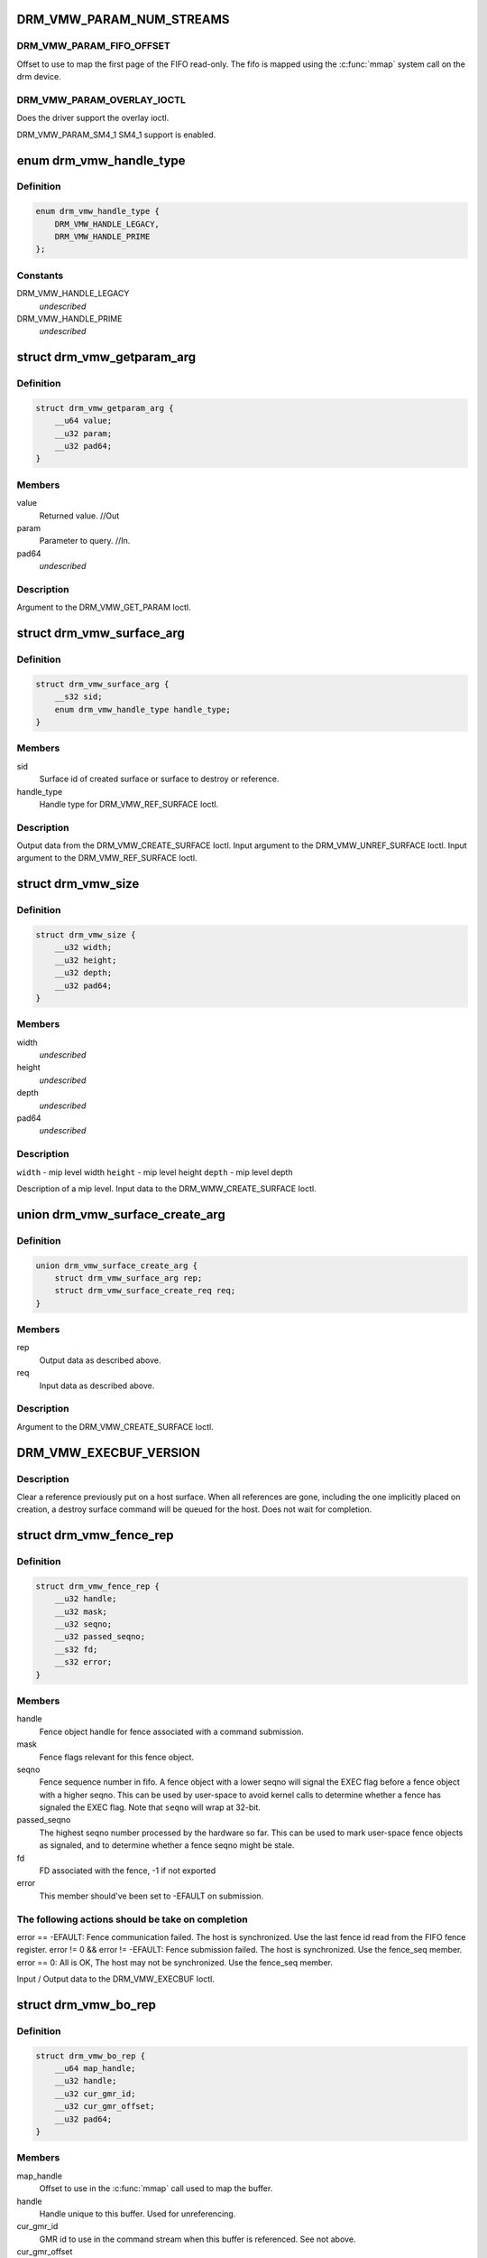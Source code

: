 .. -*- coding: utf-8; mode: rst -*-
.. src-file: include/uapi/drm/vmwgfx_drm.h

.. _`drm_vmw_param_num_streams`:

DRM_VMW_PARAM_NUM_STREAMS
=========================

.. c:function::  DRM_VMW_PARAM_NUM_STREAMS()

    get device information.

.. _`drm_vmw_param_num_streams.drm_vmw_param_fifo_offset`:

DRM_VMW_PARAM_FIFO_OFFSET
-------------------------

Offset to use to map the first page of the FIFO read-only.
The fifo is mapped using the \ :c:func:`mmap`\  system call on the drm device.

.. _`drm_vmw_param_num_streams.drm_vmw_param_overlay_ioctl`:

DRM_VMW_PARAM_OVERLAY_IOCTL
---------------------------

Does the driver support the overlay ioctl.

DRM_VMW_PARAM_SM4_1
SM4_1 support is enabled.

.. _`drm_vmw_handle_type`:

enum drm_vmw_handle_type
========================

.. c:type:: enum drm_vmw_handle_type

    handle type for ref ioctls

.. _`drm_vmw_handle_type.definition`:

Definition
----------

.. code-block:: c

    enum drm_vmw_handle_type {
        DRM_VMW_HANDLE_LEGACY,
        DRM_VMW_HANDLE_PRIME
    };

.. _`drm_vmw_handle_type.constants`:

Constants
---------

DRM_VMW_HANDLE_LEGACY
    *undescribed*

DRM_VMW_HANDLE_PRIME
    *undescribed*

.. _`drm_vmw_getparam_arg`:

struct drm_vmw_getparam_arg
===========================

.. c:type:: struct drm_vmw_getparam_arg


.. _`drm_vmw_getparam_arg.definition`:

Definition
----------

.. code-block:: c

    struct drm_vmw_getparam_arg {
        __u64 value;
        __u32 param;
        __u32 pad64;
    }

.. _`drm_vmw_getparam_arg.members`:

Members
-------

value
    Returned value. //Out

param
    Parameter to query. //In.

pad64
    *undescribed*

.. _`drm_vmw_getparam_arg.description`:

Description
-----------

Argument to the DRM_VMW_GET_PARAM Ioctl.

.. _`drm_vmw_surface_arg`:

struct drm_vmw_surface_arg
==========================

.. c:type:: struct drm_vmw_surface_arg


.. _`drm_vmw_surface_arg.definition`:

Definition
----------

.. code-block:: c

    struct drm_vmw_surface_arg {
        __s32 sid;
        enum drm_vmw_handle_type handle_type;
    }

.. _`drm_vmw_surface_arg.members`:

Members
-------

sid
    Surface id of created surface or surface to destroy or reference.

handle_type
    Handle type for DRM_VMW_REF_SURFACE Ioctl.

.. _`drm_vmw_surface_arg.description`:

Description
-----------

Output data from the DRM_VMW_CREATE_SURFACE Ioctl.
Input argument to the DRM_VMW_UNREF_SURFACE Ioctl.
Input argument to the DRM_VMW_REF_SURFACE Ioctl.

.. _`drm_vmw_size`:

struct drm_vmw_size
===================

.. c:type:: struct drm_vmw_size


.. _`drm_vmw_size.definition`:

Definition
----------

.. code-block:: c

    struct drm_vmw_size {
        __u32 width;
        __u32 height;
        __u32 depth;
        __u32 pad64;
    }

.. _`drm_vmw_size.members`:

Members
-------

width
    *undescribed*

height
    *undescribed*

depth
    *undescribed*

pad64
    *undescribed*

.. _`drm_vmw_size.description`:

Description
-----------

\ ``width``\  - mip level width
\ ``height``\  - mip level height
\ ``depth``\  - mip level depth

Description of a mip level.
Input data to the DRM_WMW_CREATE_SURFACE Ioctl.

.. _`drm_vmw_surface_create_arg`:

union drm_vmw_surface_create_arg
================================

.. c:type:: struct drm_vmw_surface_create_arg


.. _`drm_vmw_surface_create_arg.definition`:

Definition
----------

.. code-block:: c

    union drm_vmw_surface_create_arg {
        struct drm_vmw_surface_arg rep;
        struct drm_vmw_surface_create_req req;
    }

.. _`drm_vmw_surface_create_arg.members`:

Members
-------

rep
    Output data as described above.

req
    Input data as described above.

.. _`drm_vmw_surface_create_arg.description`:

Description
-----------

Argument to the DRM_VMW_CREATE_SURFACE Ioctl.

.. _`drm_vmw_execbuf_version`:

DRM_VMW_EXECBUF_VERSION
=======================

.. c:function::  DRM_VMW_EXECBUF_VERSION()

    Unreference a host surface.

.. _`drm_vmw_execbuf_version.description`:

Description
-----------

Clear a reference previously put on a host surface.
When all references are gone, including the one implicitly placed
on creation,
a destroy surface command will be queued for the host.
Does not wait for completion.

.. _`drm_vmw_fence_rep`:

struct drm_vmw_fence_rep
========================

.. c:type:: struct drm_vmw_fence_rep


.. _`drm_vmw_fence_rep.definition`:

Definition
----------

.. code-block:: c

    struct drm_vmw_fence_rep {
        __u32 handle;
        __u32 mask;
        __u32 seqno;
        __u32 passed_seqno;
        __s32 fd;
        __s32 error;
    }

.. _`drm_vmw_fence_rep.members`:

Members
-------

handle
    Fence object handle for fence associated with a command submission.

mask
    Fence flags relevant for this fence object.

seqno
    Fence sequence number in fifo. A fence object with a lower
    seqno will signal the EXEC flag before a fence object with a higher
    seqno. This can be used by user-space to avoid kernel calls to determine
    whether a fence has signaled the EXEC flag. Note that \ ``seqno``\  will
    wrap at 32-bit.

passed_seqno
    The highest seqno number processed by the hardware
    so far. This can be used to mark user-space fence objects as signaled, and
    to determine whether a fence seqno might be stale.

fd
    FD associated with the fence, -1 if not exported

error
    This member should've been set to -EFAULT on submission.

.. _`drm_vmw_fence_rep.the-following-actions-should-be-take-on-completion`:

The following actions should be take on completion
--------------------------------------------------

error == -EFAULT: Fence communication failed. The host is synchronized.
Use the last fence id read from the FIFO fence register.
error != 0 && error != -EFAULT:
Fence submission failed. The host is synchronized. Use the fence_seq member.
error == 0: All is OK, The host may not be synchronized.
Use the fence_seq member.

Input / Output data to the DRM_VMW_EXECBUF Ioctl.

.. _`drm_vmw_bo_rep`:

struct drm_vmw_bo_rep
=====================

.. c:type:: struct drm_vmw_bo_rep


.. _`drm_vmw_bo_rep.definition`:

Definition
----------

.. code-block:: c

    struct drm_vmw_bo_rep {
        __u64 map_handle;
        __u32 handle;
        __u32 cur_gmr_id;
        __u32 cur_gmr_offset;
        __u32 pad64;
    }

.. _`drm_vmw_bo_rep.members`:

Members
-------

map_handle
    Offset to use in the \ :c:func:`mmap`\  call used to map the buffer.

handle
    Handle unique to this buffer. Used for unreferencing.

cur_gmr_id
    GMR id to use in the command stream when this buffer is
    referenced. See not above.

cur_gmr_offset
    Offset to use in the command stream when this buffer is
    referenced. See note above.

pad64
    *undescribed*

.. _`drm_vmw_bo_rep.description`:

Description
-----------

Output data from the DRM_VMW_ALLOC_BO Ioctl.

.. _`drm_vmw_alloc_bo_arg`:

union drm_vmw_alloc_bo_arg
==========================

.. c:type:: struct drm_vmw_alloc_bo_arg


.. _`drm_vmw_alloc_bo_arg.definition`:

Definition
----------

.. code-block:: c

    union drm_vmw_alloc_bo_arg {
        struct drm_vmw_alloc_bo_req req;
        struct drm_vmw_bo_rep rep;
    }

.. _`drm_vmw_alloc_bo_arg.members`:

Members
-------

req
    Input data as described above.

rep
    Output data as described above.

.. _`drm_vmw_alloc_bo_arg.description`:

Description
-----------

Argument to the DRM_VMW_ALLOC_BO Ioctl.

.. _`drm_vmw_control_stream_arg`:

struct drm_vmw_control_stream_arg
=================================

.. c:type:: struct drm_vmw_control_stream_arg


.. _`drm_vmw_control_stream_arg.definition`:

Definition
----------

.. code-block:: c

    struct drm_vmw_control_stream_arg {
        __u32 stream_id;
        __u32 enabled;
        __u32 flags;
        __u32 color_key;
        __u32 handle;
        __u32 offset;
        __s32 format;
        __u32 size;
        __u32 width;
        __u32 height;
        __u32 pitch[3];
        __u32 pad64;
        struct drm_vmw_rect src;
        struct drm_vmw_rect dst;
    }

.. _`drm_vmw_control_stream_arg.members`:

Members
-------

stream_id
    Stearm to control

enabled
    If false all following arguments are ignored.

flags
    *undescribed*

color_key
    *undescribed*

handle
    Handle to buffer for getting data from.

offset
    Offset from start of dma buffer to overlay.

format
    Format of the overlay as understood by the host.

size
    Size of the overlay in bytes.

width
    Width of the overlay.

height
    Height of the overlay.

pitch
    Array of pitches, the two last are only used for YUV12 formats.

pad64
    *undescribed*

src
    Source rect, must be within the defined area above.

dst
    Destination rect, x and y may be negative.

.. _`drm_vmw_control_stream_arg.description`:

Description
-----------

Argument to the DRM_VMW_CONTROL_STREAM Ioctl.

.. _`drm_vmw_cursor_bypass_all`:

DRM_VMW_CURSOR_BYPASS_ALL
=========================

.. c:function::  DRM_VMW_CURSOR_BYPASS_ALL()

    Give extra information about cursor bypass.

.. _`drm_vmw_cursor_bypass_arg`:

struct drm_vmw_cursor_bypass_arg
================================

.. c:type:: struct drm_vmw_cursor_bypass_arg


.. _`drm_vmw_cursor_bypass_arg.definition`:

Definition
----------

.. code-block:: c

    struct drm_vmw_cursor_bypass_arg {
        __u32 flags;
        __u32 crtc_id;
        __s32 xpos;
        __s32 ypos;
        __s32 xhot;
        __s32 yhot;
    }

.. _`drm_vmw_cursor_bypass_arg.members`:

Members
-------

flags
    Flags.

crtc_id
    Crtc id, only used if DMR_CURSOR_BYPASS_ALL isn't passed.

xpos
    X position of cursor.

ypos
    Y position of cursor.

xhot
    X hotspot.

yhot
    Y hotspot.

.. _`drm_vmw_cursor_bypass_arg.description`:

Description
-----------

Argument to the DRM_VMW_CURSOR_BYPASS Ioctl.

.. _`drm_vmw_fence_flag_exec`:

DRM_VMW_FENCE_FLAG_EXEC
=======================

.. c:function::  DRM_VMW_FENCE_FLAG_EXEC()

.. _`drm_vmw_fence_flag_exec.description`:

Description
-----------

Waits for a fence object to signal. The wait is interruptible, so that
signals may be delivered during the interrupt. The wait may timeout,
in which case the calls returns -EBUSY. If the wait is restarted,
that is restarting without resetting \ ``cookie_valid``\  to zero,
the timeout is computed from the first call.

The flags argument to the DRM_VMW_FENCE_WAIT ioctl indicates what to wait
on:

.. _`drm_vmw_fence_flag_exec.drm_vmw_fence_flag_exec`:

DRM_VMW_FENCE_FLAG_EXEC
-----------------------

All commands ahead of the fence in the command
stream
have executed.

.. _`drm_vmw_fence_flag_exec.drm_vmw_fence_flag_query`:

DRM_VMW_FENCE_FLAG_QUERY
------------------------

All query results resulting from query finish
commands
in the buffer given to the EXECBUF ioctl returning the fence object handle
are available to user-space.

.. _`drm_vmw_fence_flag_exec.drm_vmw_wait_option_unref`:

DRM_VMW_WAIT_OPTION_UNREF
-------------------------

If this wait option is given, and the
fenc wait ioctl returns 0, the fence object has been unreferenced after
the wait.

.. _`drm_vmw_fence_wait_arg`:

struct drm_vmw_fence_wait_arg
=============================

.. c:type:: struct drm_vmw_fence_wait_arg


.. _`drm_vmw_fence_wait_arg.definition`:

Definition
----------

.. code-block:: c

    struct drm_vmw_fence_wait_arg {
        __u32 handle;
        __s32 cookie_valid;
        __u64 kernel_cookie;
        __u64 timeout_us;
        __s32 lazy;
        __s32 flags;
        __s32 wait_options;
        __s32 pad64;
    }

.. _`drm_vmw_fence_wait_arg.members`:

Members
-------

handle
    Fence object handle as returned by the DRM_VMW_EXECBUF ioctl.

cookie_valid
    Must be reset to 0 on first call. Left alone on restart.

kernel_cookie
    Set to 0 on first call. Left alone on restart.

timeout_us
    Wait timeout in microseconds. 0 for indefinite timeout.

lazy
    Set to 1 if timing is not critical. Allow more than a kernel tick
    before returning.

flags
    Fence flags to wait on.

wait_options
    Options that control the behaviour of the wait ioctl.

pad64
    *undescribed*

.. _`drm_vmw_fence_wait_arg.description`:

Description
-----------

Input argument to the DRM_VMW_FENCE_WAIT ioctl.

.. _`drm_vmw_event_fence_signaled`:

DRM_VMW_EVENT_FENCE_SIGNALED
============================

.. c:function::  DRM_VMW_EVENT_FENCE_SIGNALED()

.. _`drm_vmw_event_fence_signaled.description`:

Description
-----------

Queues an event on a fence to be delivered on the drm character device
when the fence has signaled the DRM_VMW_FENCE_FLAG_EXEC flag.
Optionally the approximate time when the fence signaled is
given by the event.

.. _`drm_vmw_fence_event_arg`:

struct drm_vmw_fence_event_arg
==============================

.. c:type:: struct drm_vmw_fence_event_arg


.. _`drm_vmw_fence_event_arg.definition`:

Definition
----------

.. code-block:: c

    struct drm_vmw_fence_event_arg {
        __u64 fence_rep;
        __u64 user_data;
        __u32 handle;
        __u32 flags;
    }

.. _`drm_vmw_fence_event_arg.members`:

Members
-------

fence_rep
    Pointer to fence_rep structure cast to \__u64 or 0 if
    the fence is not supposed to be referenced by user-space.

user_data
    *undescribed*

handle
    Attach the event to this fence only.

flags
    A set of flags as defined above.

.. _`drm_vmw_shader_create_arg`:

struct drm_vmw_shader_create_arg
================================

.. c:type:: struct drm_vmw_shader_create_arg


.. _`drm_vmw_shader_create_arg.definition`:

Definition
----------

.. code-block:: c

    struct drm_vmw_shader_create_arg {
        enum drm_vmw_shader_type shader_type;
        __u32 size;
        __u32 buffer_handle;
        __u32 shader_handle;
        __u64 offset;
    }

.. _`drm_vmw_shader_create_arg.members`:

Members
-------

shader_type
    Shader type of the shader to create.

size
    Size of the byte-code in bytes.
    where the shader byte-code starts

buffer_handle
    Buffer handle identifying the buffer containing the
    shader byte-code

shader_handle
    On successful completion contains a handle that
    can be used to subsequently identify the shader.

offset
    Offset in bytes into the buffer given by \ ``buffer_handle``\ ,

.. _`drm_vmw_shader_create_arg.description`:

Description
-----------

Input / Output argument to the DRM_VMW_CREATE_SHADER Ioctl.

.. _`drm_vmw_gb_surface_create_req`:

struct drm_vmw_gb_surface_create_req
====================================

.. c:type:: struct drm_vmw_gb_surface_create_req


.. _`drm_vmw_gb_surface_create_req.definition`:

Definition
----------

.. code-block:: c

    struct drm_vmw_gb_surface_create_req {
        __u32 svga3d_flags;
        __u32 format;
        __u32 mip_levels;
        enum drm_vmw_surface_flags drm_surface_flags;
        __u32 multisample_count;
        __u32 autogen_filter;
        __u32 buffer_handle;
        __u32 array_size;
        struct drm_vmw_size base_size;
    }

.. _`drm_vmw_gb_surface_create_req.members`:

Members
-------

svga3d_flags
    SVGA3d surface flags for the device.

format
    SVGA3d format.

mip_levels
    *undescribed*

drm_surface_flags
    *undescribed*

multisample_count
    *undescribed*

autogen_filter
    *undescribed*

buffer_handle
    *undescribed*

array_size
    *undescribed*

base_size
    *undescribed*

.. _`drm_vmw_gb_surface_create_req.description`:

Description
-----------

Input argument to the  DRM_VMW_GB_SURFACE_CREATE Ioctl.
Part of output argument for the DRM_VMW_GB_SURFACE_REF Ioctl.

.. _`drm_vmw_gb_surface_create_rep`:

struct drm_vmw_gb_surface_create_rep
====================================

.. c:type:: struct drm_vmw_gb_surface_create_rep


.. _`drm_vmw_gb_surface_create_rep.definition`:

Definition
----------

.. code-block:: c

    struct drm_vmw_gb_surface_create_rep {
        __u32 handle;
        __u32 backup_size;
        __u32 buffer_handle;
        __u32 buffer_size;
        __u64 buffer_map_handle;
    }

.. _`drm_vmw_gb_surface_create_rep.members`:

Members
-------

handle
    Surface handle.

backup_size
    Size of backup buffers for this surface.

buffer_handle
    Handle of backup buffer. SVGA3D_INVALID_ID if none.

buffer_size
    Actual size of the buffer identified by
    \ ``buffer_handle``\ 

buffer_map_handle
    Offset into device address space for the buffer
    identified by \ ``buffer_handle``\ .

.. _`drm_vmw_gb_surface_create_rep.description`:

Description
-----------

Part of output argument for the DRM_VMW_GB_SURFACE_REF ioctl.
Output argument for the DRM_VMW_GB_SURFACE_CREATE ioctl.

.. _`drm_vmw_gb_surface_create_arg`:

union drm_vmw_gb_surface_create_arg
===================================

.. c:type:: struct drm_vmw_gb_surface_create_arg


.. _`drm_vmw_gb_surface_create_arg.definition`:

Definition
----------

.. code-block:: c

    union drm_vmw_gb_surface_create_arg {
        struct drm_vmw_gb_surface_create_rep rep;
        struct drm_vmw_gb_surface_create_req req;
    }

.. _`drm_vmw_gb_surface_create_arg.members`:

Members
-------

rep
    Output argument as described above.

req
    Input argument as described above.

.. _`drm_vmw_gb_surface_create_arg.description`:

Description
-----------

Argument to the DRM_VMW_GB_SURFACE_CREATE ioctl.

.. _`drm_vmw_gb_surface_reference_arg`:

union drm_vmw_gb_surface_reference_arg
======================================

.. c:type:: struct drm_vmw_gb_surface_reference_arg


.. _`drm_vmw_gb_surface_reference_arg.definition`:

Definition
----------

.. code-block:: c

    union drm_vmw_gb_surface_reference_arg {
        struct drm_vmw_gb_surface_ref_rep rep;
        struct drm_vmw_surface_arg req;
    }

.. _`drm_vmw_gb_surface_reference_arg.members`:

Members
-------

rep
    Output data as described above at "struct drm_vmw_gb_surface_ref_rep"

req
    Input data as described above at "struct drm_vmw_surface_arg"

.. _`drm_vmw_gb_surface_reference_arg.description`:

Description
-----------

Argument to the DRM_VMW_GB_SURFACE_REF Ioctl.

.. _`drm_vmw_synccpu_op`:

enum drm_vmw_synccpu_op
=======================

.. c:type:: enum drm_vmw_synccpu_op

    Synccpu operations:

.. _`drm_vmw_synccpu_op.definition`:

Definition
----------

.. code-block:: c

    enum drm_vmw_synccpu_op {
        drm_vmw_synccpu_grab,
        drm_vmw_synccpu_release
    };

.. _`drm_vmw_synccpu_op.constants`:

Constants
---------

drm_vmw_synccpu_grab
    Grab the buffer for CPU operations

drm_vmw_synccpu_release
    Release a previous grab.

.. _`drm_vmw_synccpu_arg`:

struct drm_vmw_synccpu_arg
==========================

.. c:type:: struct drm_vmw_synccpu_arg


.. _`drm_vmw_synccpu_arg.definition`:

Definition
----------

.. code-block:: c

    struct drm_vmw_synccpu_arg {
        enum drm_vmw_synccpu_op op;
        enum drm_vmw_synccpu_flags flags;
        __u32 handle;
        __u32 pad64;
    }

.. _`drm_vmw_synccpu_arg.members`:

Members
-------

op
    The synccpu operation as described above.

flags
    Flags as described above.

handle
    Handle identifying the buffer object.

pad64
    *undescribed*

.. _`drm_vmw_extended_context_arg`:

union drm_vmw_extended_context_arg
==================================

.. c:type:: struct drm_vmw_extended_context_arg


.. _`drm_vmw_extended_context_arg.definition`:

Definition
----------

.. code-block:: c

    union drm_vmw_extended_context_arg {
        enum drm_vmw_extended_context req;
        struct drm_vmw_context_arg rep;
    }

.. _`drm_vmw_extended_context_arg.members`:

Members
-------

req
    Context type.

rep
    Context identifier.

.. _`drm_vmw_extended_context_arg.description`:

Description
-----------

Argument to the DRM_VMW_CREATE_EXTENDED_CONTEXT Ioctl.

.. _`drm_vmw_handle_close_arg`:

struct drm_vmw_handle_close_arg
===============================

.. c:type:: struct drm_vmw_handle_close_arg


.. _`drm_vmw_handle_close_arg.definition`:

Definition
----------

.. code-block:: c

    struct drm_vmw_handle_close_arg {
        __u32 handle;
        __u32 pad64;
    }

.. _`drm_vmw_handle_close_arg.members`:

Members
-------

handle
    Handle to close.

pad64
    *undescribed*

.. _`drm_vmw_handle_close_arg.description`:

Description
-----------

Argument to the DRM_VMW_HANDLE_CLOSE Ioctl.

.. _`drm_vmw_gb_surface_create_ext_req`:

struct drm_vmw_gb_surface_create_ext_req
========================================

.. c:type:: struct drm_vmw_gb_surface_create_ext_req


.. _`drm_vmw_gb_surface_create_ext_req.definition`:

Definition
----------

.. code-block:: c

    struct drm_vmw_gb_surface_create_ext_req {
        struct drm_vmw_gb_surface_create_req base;
        enum drm_vmw_surface_version version;
        uint32_t svga3d_flags_upper_32_bits;
        SVGA3dMSPattern multisample_pattern;
        SVGA3dMSQualityLevel quality_level;
        uint64_t must_be_zero;
    }

.. _`drm_vmw_gb_surface_create_ext_req.members`:

Members
-------

base
    Surface create parameters.

version
    Version of surface create ioctl.

svga3d_flags_upper_32_bits
    Upper 32 bits of svga3d flags.

multisample_pattern
    Multisampling pattern when msaa is supported.

quality_level
    Precision settings for each sample.

must_be_zero
    Reserved for future usage.

.. _`drm_vmw_gb_surface_create_ext_req.description`:

Description
-----------

Input argument to the  DRM_VMW_GB_SURFACE_CREATE_EXT Ioctl.
Part of output argument for the DRM_VMW_GB_SURFACE_REF_EXT Ioctl.

.. _`drm_vmw_gb_surface_create_ext_arg`:

union drm_vmw_gb_surface_create_ext_arg
=======================================

.. c:type:: struct drm_vmw_gb_surface_create_ext_arg


.. _`drm_vmw_gb_surface_create_ext_arg.definition`:

Definition
----------

.. code-block:: c

    union drm_vmw_gb_surface_create_ext_arg {
        struct drm_vmw_gb_surface_create_rep rep;
        struct drm_vmw_gb_surface_create_ext_req req;
    }

.. _`drm_vmw_gb_surface_create_ext_arg.members`:

Members
-------

rep
    Output argument as described above.

req
    Input argument as described above.

.. _`drm_vmw_gb_surface_create_ext_arg.description`:

Description
-----------

Argument to the DRM_VMW_GB_SURFACE_CREATE_EXT ioctl.

.. _`drm_vmw_gb_surface_reference_ext_arg`:

union drm_vmw_gb_surface_reference_ext_arg
==========================================

.. c:type:: struct drm_vmw_gb_surface_reference_ext_arg


.. _`drm_vmw_gb_surface_reference_ext_arg.definition`:

Definition
----------

.. code-block:: c

    union drm_vmw_gb_surface_reference_ext_arg {
        struct drm_vmw_gb_surface_ref_ext_rep rep;
        struct drm_vmw_surface_arg req;
    }

.. _`drm_vmw_gb_surface_reference_ext_arg.members`:

Members
-------

rep
    Output data as described above at
    "struct drm_vmw_gb_surface_ref_ext_rep"

req
    Input data as described above at "struct drm_vmw_surface_arg"

.. _`drm_vmw_gb_surface_reference_ext_arg.description`:

Description
-----------

Argument to the DRM_VMW_GB_SURFACE_REF Ioctl.

.. This file was automatic generated / don't edit.

